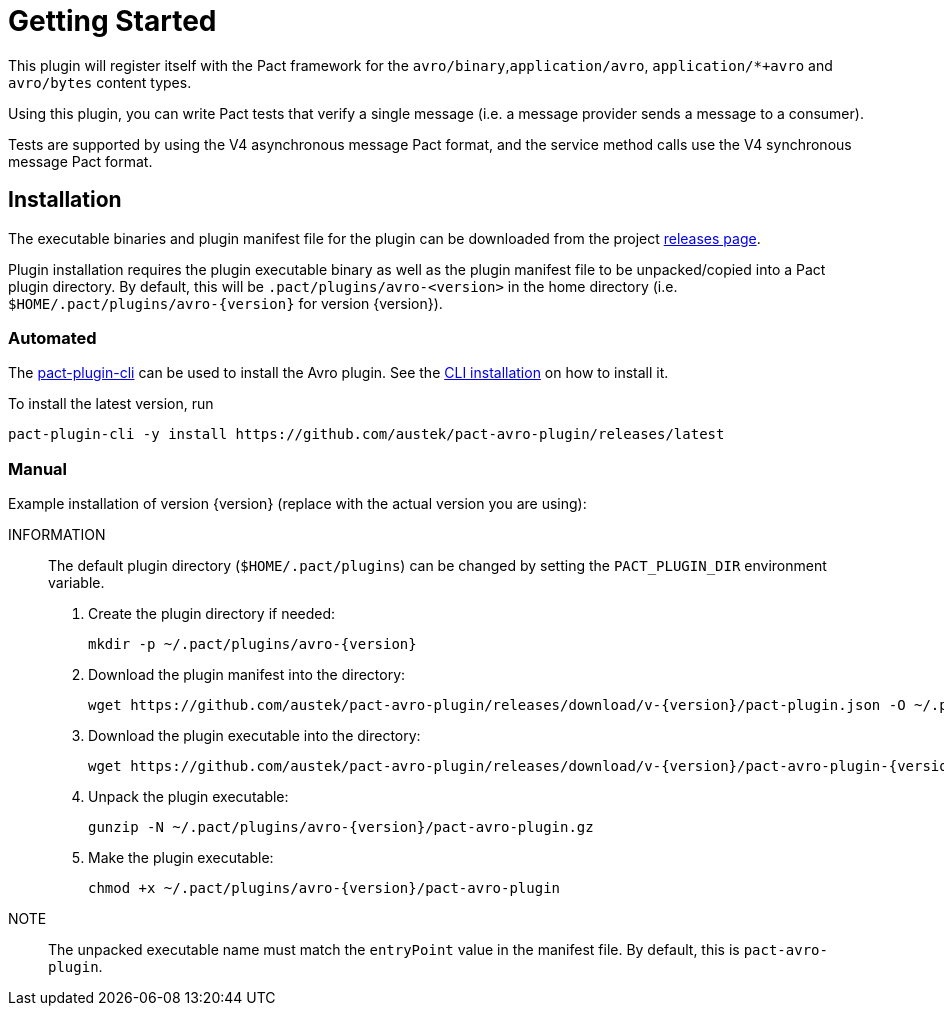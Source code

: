 = Getting Started

This plugin will register itself with the Pact framework for the `avro/binary`,`application/avro`, `application/*+avro` and `avro/bytes` content types.

Using this plugin, you can write Pact tests that verify a single message (i.e. a message provider sends
a message to a consumer).

Tests are supported by using the V4 asynchronous message Pact format, and the service method calls use the V4 synchronous message Pact format.

== Installation

The executable binaries and plugin manifest file for the plugin can be downloaded from the project link:../releases[releases page].

Plugin installation requires the plugin executable binary as well as the plugin manifest file to be unpacked/copied into a Pact plugin directory. By default, this will be `.pact/plugins/avro-<version>` in the home directory (i.e.
`$HOME/.pact/plugins/avro-{version}` for version {version}).

=== Automated

The https://github.com/pact-foundation/pact-plugins/tree/main/cli[pact-plugin-cli] can be used to install the Avro plugin. See the https://github.com/pact-foundation/pact-plugins/tree/main/cli#installing[CLI installation] on how to install it.

To install the latest version, run

[source,shell]
----
pact-plugin-cli -y install https://github.com/austek/pact-avro-plugin/releases/latest
----

=== Manual

Example installation of version {version} (replace with the actual version you are using):

INFORMATION:: The default plugin directory (`$HOME/.pact/plugins`) can be changed by setting the `PACT_PLUGIN_DIR` environment variable.

. Create the plugin directory if needed:
+
[source,shell,subs=attributes]
----
mkdir -p ~/.pact/plugins/avro-{version}
----

. Download the plugin manifest into the directory:
+
[source,shell,subs=attributes]
----
wget https://github.com/austek/pact-avro-plugin/releases/download/v-{version}/pact-plugin.json -O ~/.pact/plugins/avro-{version}/pact-plugin.json
----

. Download the plugin executable into the directory:
+
[source,shell,subs=attributes]
----
wget https://github.com/austek/pact-avro-plugin/releases/download/v-{version}/pact-avro-plugin-{version}.tgz  -O ~/.pact/plugins/avro-{version}/pact-avro-plugin.tgz
----

. Unpack the plugin executable:
+
[source,shell,subs=attributes]
----
gunzip -N ~/.pact/plugins/avro-{version}/pact-avro-plugin.gz
----

. Make the plugin executable:
+
[source,shell,subs=attributes]
----
chmod +x ~/.pact/plugins/avro-{version}/pact-avro-plugin
----

NOTE:: The unpacked executable name must match the `entryPoint` value in the manifest file. By default, this is
`pact-avro-plugin`.

